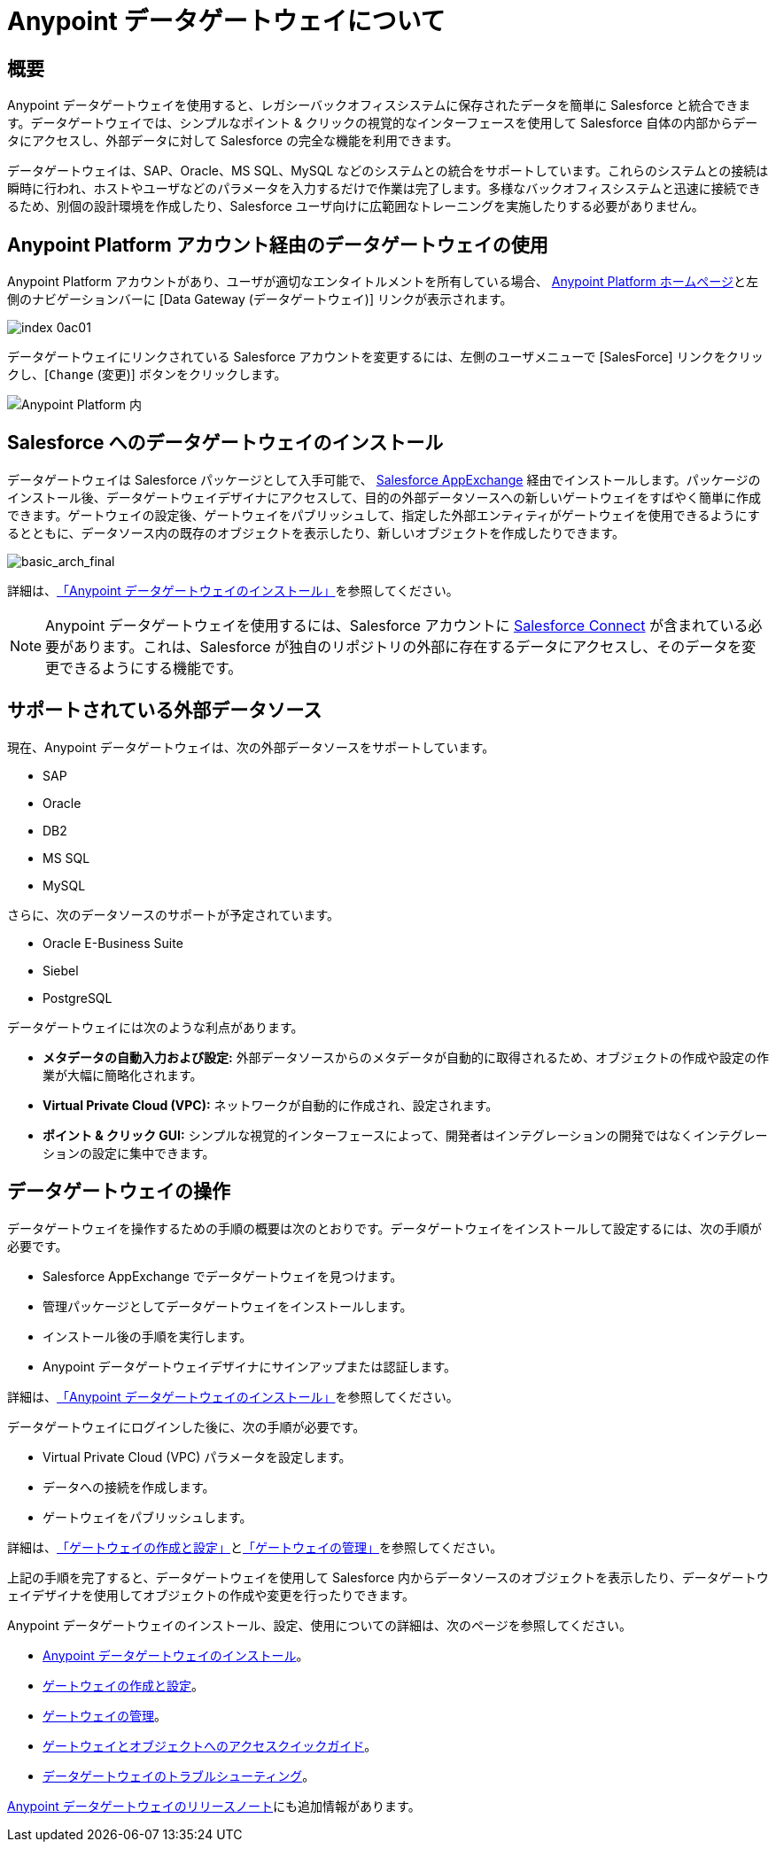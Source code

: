 = Anypoint データゲートウェイについて
:keywords: データゲートウェイ, salesforce, sap, oracle
:page-component-name: data-gateway

== 概要

Anypoint データゲートウェイを使用すると、レガシーバックオフィスシステムに保存されたデータを簡単に Salesforce と統合できます。データゲートウェイでは、シンプルなポイント & クリックの視覚的なインターフェースを使用して Salesforce 自体の内部からデータにアクセスし、外部データに対して Salesforce の完全な機能を利用できます。

データゲートウェイは、SAP、Oracle、MS SQL、MySQL などのシステムとの統合をサポートしています。これらのシステムとの接続は瞬時に行われ、ホストやユーザなどのパラメータを入力するだけで作業は完了します。多様なバックオフィスシステムと迅速に接続できるため、別個の設計環境を作成したり、Salesforce ユーザ向けに広範囲なトレーニングを実施したりする必要がありません。

== Anypoint Platform アカウント経由のデータゲートウェイの使用

Anypoint Platform アカウントがあり、ユーザが適切なエンタイトルメントを所有している場合、&#8203; https://anypoint.mulesoft.com[Anypoint Platform ホームページ]​と左側のナビゲーションバーに [Data Gateway (データゲートウェイ)] リンクが表示されます。

image::index-0ac01.png[]


データゲートウェイにリンクされている Salesforce アカウントを変更するには、左側のユーザメニューで [SalesForce] リンクをクリックし、[​`Change`​ (変更)] ボタンをクリックします。 +

image::dgw-anypoint-platform2.png[Anypoint Platform 内]

== Salesforce へのデータゲートウェイのインストール

データゲートウェイは Salesforce パッケージとして入手可能で、&#8203; https://appexchange.salesforce.com/[Salesforce AppExchange]​ 経由でインストールします。パッケージのインストール後、データゲートウェイデザイナにアクセスして、目的の外部データソースへの新しいゲートウェイをすばやく簡単に作成できます。ゲートウェイの設定後、ゲートウェイをパブリッシュして、指定した外部エンティティがゲートウェイを使用できるようにするとともに、データソース内の既存のオブジェクトを表示したり、新しいオブジェクトを作成したりできます。

image::basic-arch-final.png[basic_arch_final]

詳細は、​xref:installing-anypoint-data-gateway.adoc[「Anypoint データゲートウェイのインストール」]​を参照してください。

[NOTE]
Anypoint データゲートウェイを使用するには、Salesforce アカウントに  https://developer.salesforce.com/docs/atlas.en-us.apexcode.meta/apexcode/platform_connect_about.htm[Salesforce Connect]​ が含まれている必要があります。これは、Salesforce が独自のリポジトリの外部に存在するデータにアクセスし、そのデータを変更できるようにする機能です。


== サポートされている外部データソース

現在、Anypoint データゲートウェイは、次の外部データソースをサポートしています。

* SAP
* Oracle
* DB2
* MS SQL
* MySQL

さらに、次のデータソースのサポートが予定されています。

* Oracle E-Business Suite
* Siebel
* PostgreSQL

データゲートウェイには次のような利点があります。

* *メタデータの自動入力および設定:*​ 外部データソースからのメタデータが自動的に取得されるため、オブジェクトの作成や設定の作業が大幅に簡略化されます。
* *Virtual Private Cloud (VPC):*​ ネットワークが自動的に作成され、設定されます。
* *ポイント & クリック GUI:*​ シンプルな視覚的インターフェースによって、開発者はインテグレーションの開発ではなくインテグレーションの設定に集中できます。

== データゲートウェイの操作

データゲートウェイを操作するための手順の概要は次のとおりです。データゲートウェイをインストールして設定するには、次の手順が必要です。

* Salesforce AppExchange でデータゲートウェイを見つけます。
* 管理パッケージとしてデータゲートウェイをインストールします。
* インストール後の手順を実行します。
* Anypoint データゲートウェイデザイナにサインアップまたは認証します。

詳細は、​xref:installing-anypoint-data-gateway.adoc[「Anypoint データゲートウェイのインストール」]​を参照してください。

データゲートウェイにログインした後に、次の手順が必要です。

* Virtual Private Cloud (VPC) パラメータを設定します。
* データへの接続を作成します。
* ゲートウェイをパブリッシュします。

詳細は、​xref:creating-and-configuring-a-gateway.adoc[「ゲートウェイの作成と設定」]​と​xref:managing-gateways.adoc[「ゲートウェイの管理」]​を参照してください。

上記の手順を完了すると、データゲートウェイを使用して Salesforce 内からデータソースのオブジェクトを表示したり、データゲートウェイデザイナを使用してオブジェクトの作成や変更を行ったりできます。

Anypoint データゲートウェイのインストール、設定、使用についての詳細は、次のページを参照してください。

* xref:installing-anypoint-data-gateway.adoc[Anypoint データゲートウェイのインストール]​。
* xref:creating-and-configuring-a-gateway.adoc[ゲートウェイの作成と設定]​。
* xref:managing-gateways.adoc[ゲートウェイの管理]​。
* xref:quick-guide-to-accessing-gateways-and-objects.adoc[ゲートウェイとオブジェクトへのアクセスクイックガイド]​。
* xref:troubleshooting-data-gateway.adoc[データゲートウェイのトラブルシューティング]​。

xref:release-notes::data-gateway/anypoint-data-gateway-release-notes.adoc[Anypoint データゲートウェイのリリースノート]​にも追加情報があります。
